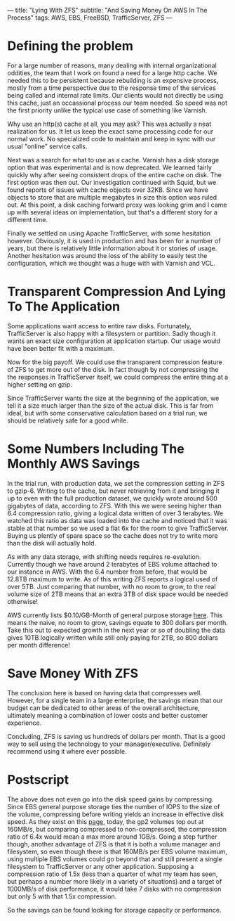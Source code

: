 ---
title: "Lying With ZFS"
subtitle: "And Saving Money On AWS In The Process"
tags: AWS, EBS, FreeBSD, TrafficServer, ZFS
---

* Defining the problem

For a large number of reasons, many dealing with internal organizational oddities, the team
that I work on found a need for a large http cache. We needed this to be persistent because
rebuilding is an expensive process, mostly from a time perspective due to the response time
of the services being called and internal rate limits. Our clients would not directly be using
this cache, just an occassional process our team needed. So speed was not the first priority
unlike the typical use case of something like Varnish.

Why use an http(s) cache at all, you may ask? This was actually a neat realization for us.
It let us keep the exact same processing code for our normal work. No specialized code to
maintain and keep in sync with our usual "online" service calls.

Next was a search for what to use as a cache. Varnish has a disk storage option that was
experimental and is now deprecated. We learned fairly quickly why after seeing
consistent drops of the entire cache on disk. The first option was then out. Our investigation
continued with Squid, but we found reports of issues with cache objects over 32KB. Since
we have objects to store that are multiple megabytes in size this option was ruled out.
At this point, a disk caching forward proxy was looking grim and I came up with several ideas
on implementation, but that's a different story for a different time.

Finally we settled on using Apache TrafficServer, with some hesitation however. Obviously,
it is used in production and has been for a number of years, but there is relatively little
information about it or stories of usage. Another hesitation was around the loss of the
ability to easily test the configuration, which we thought was a huge with with Varnish and VCL.

* Transparent Compression And Lying To The Application

Some applications want access to entire raw disks. Fortunately, TrafficServer is also happy
with a filesystem or partition. Sadly though it wants an exact size configuration
at application startup. Our usage would have been better fit with a maximum.

Now for the big payoff. We could use the transparent compression feature of ZFS
to get more out of the disk. In fact though by not compressing the the responses in
TrafficServer itself, we could compress the entire thing at a higher setting on gzip.

Since TrafficServer wants the size at the beginning of the application, we tell it a size
much larger than the size of the actual disk. This is far from ideal, but with some conservative
calculation based on a trial run, we should be relatively safe for a good while.

* Some Numbers Including The Monthly AWS Savings

In the trial run, with production data, we set the compression setting in ZFS to gzip-6.
Writing to the cache, but never retrieving from it and bringing it up to even with the
full production dataset, we quickly wrote around 500 gigabytes of data, according to ZFS.
With this we were seeing higher than 6.4 compression ratio, giving a logical data written
of over 3 terabytes. We watched this ratio as data was loaded into the cache and noticed
that it was stable at that number so we used a flat 6x for the room to give TrafficServer.
Buying us plently of spare space so the cache does not try to write more than the disk will
actually hold.

As with any data storage, with shifting needs requires re-evalution. Currently though
we have around 2 terabytes of EBS volume attached to our instance in AWS. With the 6.4
number from before, that would be 12.8TB maximum to write. As of this writing ZFS
reports a logical used of over 5TB. Just comparing that number, with no room to grow,
to the real volume size of 2TB means that an extra 3TB of disk space would be needed
otherwise!

AWS currently lists $0.10/GB-Month of general purpose storage [[https://aws.amazon.com/ebs/pricing/][here]]. This means the naive,
no room to grow, savings equate to 300 dollars per month. Take this out to expected growth
in the next year or so of doubling the data gives 10TB logically written while still
only paying for 2TB, so 800 dollars per month difference!

* Save Money With ZFS

The conclusion here is based on having data that compresses well. However, for a single
team in a large enterprise, the savings mean that our budget can be dedicated to other
areas of the overall architecture, ultimately meaning a combination of lower costs
and better customer experience.

Concluding, ZFS is saving us hundreds of dollars per month. That is a good way to sell
using the technology to your manager/executive. Definitely recommend using it where ever
possible.


* Postscript

The above does not even go into the disk speed gains by compressing. Since EBS general
purpose storage ties the number of IOPS to the size of the volume, compressing before
writing yields an increase in effective disk speed. As they exist on this [[https://aws.amazon.com/ebs/details/][page]], today,
the gp2 volumes top out at 160MB/s, but comparing compressed to non-compressed,
the compression ratio of 6.4x would mean a max more around 1GB/s. Going a step further
though, another advantage of ZFS is that it is both a volume manager and filesystem,
so even though there is that 160MB/s per EBS volume maximum, using multiple EBS volumes
could go beyond that and still present a single filesystem to TrafficServer or any other
application. Supposing a compression ratio of 1.5x (less than a quarter of what my team has
seen, but perhaps a number more likely in a variety of situations) and a target of
1000MB/s of disk performance, it would take 7 disks with no compression but only 5
with that 1.5x compression.

So the savings can be found looking for storage capacity or performance.
